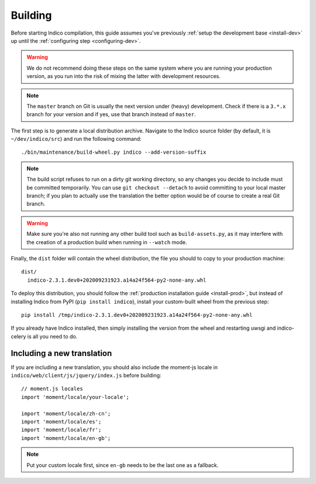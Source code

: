 .. _building:

Building
========

Before starting Indico compilation, this guide assumes you've previously
:ref:`setup the development base <install-dev>` up until the :ref:`configuring step <configuring-dev>`.

.. warning::
    We do not recommend doing these steps on the same system where you are running your production
    version, as you run into the risk of mixing the latter with development resources.

.. note::
    The ``master`` branch on Git is usually the next version under (heavy) development. Check if there
    is a ``3.*.x`` branch for your version and if yes, use that branch instead of ``master``.

The first step is to generate a local distribution archive. Navigate to the Indico source folder
(by default, it is ``~/dev/indico/src``) and run the following command::

    ./bin/maintenance/build-wheel.py indico --add-version-suffix


.. note::
    The build script refuses to run on a dirty git working directory, so any changes you decide to
    include must be committed temporarily. You can use ``git checkout --detach`` to avoid committing
    to your local master branch; if you plan to actually use the translation the better option would
    be of course to create a real Git branch.

.. warning::
    Make sure you're also not running any other build tool such as ``build-assets.py``, as it
    may interfere with the creation of a production build when running in ``--watch`` mode.

Finally, the ``dist`` folder will contain the wheel distribution, the file you should to copy to your production
machine::

    dist/
      indico-2.3.1.dev0+202009231923.a14a24f564-py2-none-any.whl


To deploy this distribution, you should follow the :ref:`production installation guide <install-prod>`,
but instead of installing Indico from PyPI (``pip install indico``), install your custom-built wheel from
the previous step::

    pip install /tmp/indico-2.3.1.dev0+202009231923.a14a24f564-py2-none-any.whl

If you already have Indico installed, then simply installing the version from the wheel and restarting
uwsgi and indico-celery is all you need to do.

Including a new translation
---------------------------

If you are including a new translation, you should also include the moment-js locale in
``indico/web/client/js/jquery/index.js`` before building::

    // moment.js locales
    import 'moment/locale/your-locale';

    import 'moment/locale/zh-cn';
    import 'moment/locale/es';
    import 'moment/locale/fr';
    import 'moment/locale/en-gb';

.. note::
    Put your custom locale first, since ``en-gb`` needs to be the last one as a fallback.
